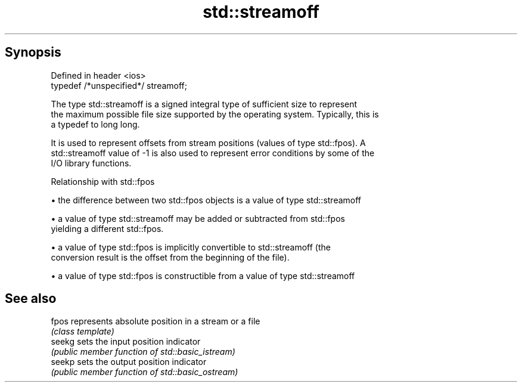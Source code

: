 .TH std::streamoff 3 "Apr 19 2014" "1.0.0" "C++ Standard Libary"
.SH Synopsis
   Defined in header <ios>
   typedef /*unspecified*/ streamoff;

   The type std::streamoff is a signed integral type of sufficient size to represent
   the maximum possible file size supported by the operating system. Typically, this is
   a typedef to long long.

   It is used to represent offsets from stream positions (values of type std::fpos). A
   std::streamoff value of -1 is also used to represent error conditions by some of the
   I/O library functions.

  Relationship with std::fpos

     • the difference between two std::fpos objects is a value of type std::streamoff

     • a value of type std::streamoff may be added or subtracted from std::fpos
       yielding a different std::fpos.

     • a value of type std::fpos is implicitly convertible to std::streamoff (the
       conversion result is the offset from the beginning of the file).

     • a value of type std::fpos is constructible from a value of type std::streamoff

.SH See also

   fpos  represents absolute position in a stream or a file
         \fI(class template)\fP
   seekg sets the input position indicator
         \fI(public member function of std::basic_istream)\fP
   seekp sets the output position indicator
         \fI(public member function of std::basic_ostream)\fP
